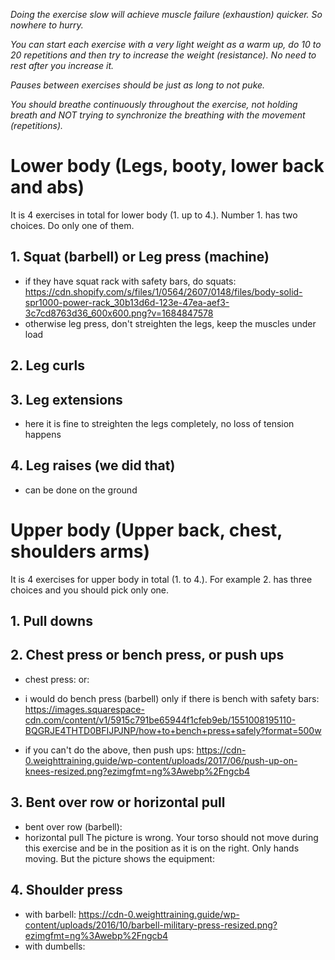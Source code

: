 /Doing the exercise slow will achieve muscle failure (exhaustion) quicker. So nowhere to hurry./

/You can start each exercise with a very light weight as a warm up, do 10 to 20 repetitions and then try to increase the weight (resistance). No need to rest after you increase it./

/Pauses between exercises should be just as long to not puke./

/You should breathe continuously throughout the exercise, not holding breath and NOT trying to synchronize the breathing with the movement (repetitions)./

* Lower body (Legs, booty, lower back and abs)
It is 4 exercises in total for lower body (1. up to 4.). Number 1. has two choices. Do only one of them.
** 1. Squat (barbell) or Leg press (machine)
- if they have squat rack with safety bars, do squats:
  [[https://cdn.shopify.com/s/files/1/0564/2607/0148/files/body-solid-spr1000-power-rack_30b13d6d-123e-47ea-aef3-3c7cd8763d36_600x600.png?v=1684847578]]
- otherwise leg press, don't streighten the legs, keep the muscles under load
  [[https://static.strengthlevel.com/images/exercises/sled-leg-press/sled-leg-press-800.jpg]]
** 2. Leg curls
[[https://weighttraining.guide/wp-content/uploads/2016/10/lying-leg-curl-resized.png]]
** 3. Leg extensions
- here it is fine to streighten the legs completely, no loss of tension happens
  [[https://weighttraining.guide/wp-content/uploads/2016/05/lever-leg-extension-resized.png]]
** 4. Leg raises (we did that)
- can be done on the ground
  [[https://cathe.com/wp-content/uploads/2019/10/shutterstock_363953936.jpg]]


* Upper body (Upper back, chest, shoulders arms)
It is 4 exercises for upper body in total (1. to 4.). For example 2. has three choices and you should pick only one.
** 1. Pull downs
[[https://weighttraining.guide/wp-content/uploads/2016/05/wide-grip-lat-pull-down-resized.png]]
** 2. Chest press or bench press, or push ups
- chest press:
  [[https://weighttraining.guide/wp-content/uploads/2016/12/machine-chest-press-resized.png]]
  or:
  [[https://training.fit/wp-content/uploads/2020/02/brustpresse-flach.png]]
- i would do bench press (barbell) only if there is bench with safety bars:
  [[https://images.squarespace-cdn.com/content/v1/5915c791be65944f1cfeb9eb/1551008195110-BQGRJE4THTD0BFIJPJNP/how+to+bench+press+safely?format=500w]]
  
- if you can't do the above, then push ups:
  [[https://cdn-0.weighttraining.guide/wp-content/uploads/2017/06/push-up-on-knees-resized.png?ezimgfmt=ng%3Awebp%2Fngcb4]]
** 3. Bent over row or horizontal pull
- bent over row (barbell):
  [[https://weighttraining.guide/wp-content/uploads/2016/10/Bent-over-barbell-row.png]]
- horizontal pull
  The picture is wrong. Your torso should not move during this exercise and be in the position as it is on the right. Only hands moving. But the picture shows the equipment:
  [[https://storage.googleapis.com/flex-web-media-prod/content/images/wp-content/uploads/2024/01/cable-row-demonstration-including-muscles-worked.webp]]
  
** 4. Shoulder press
- with barbell:
  [[https://cdn-0.weighttraining.guide/wp-content/uploads/2016/10/barbell-military-press-resized.png?ezimgfmt=ng%3Awebp%2Fngcb4]]
- with dumbells:
  [[https://s3assets.skimble.com/assets/2636572/image_full.jpg]]


